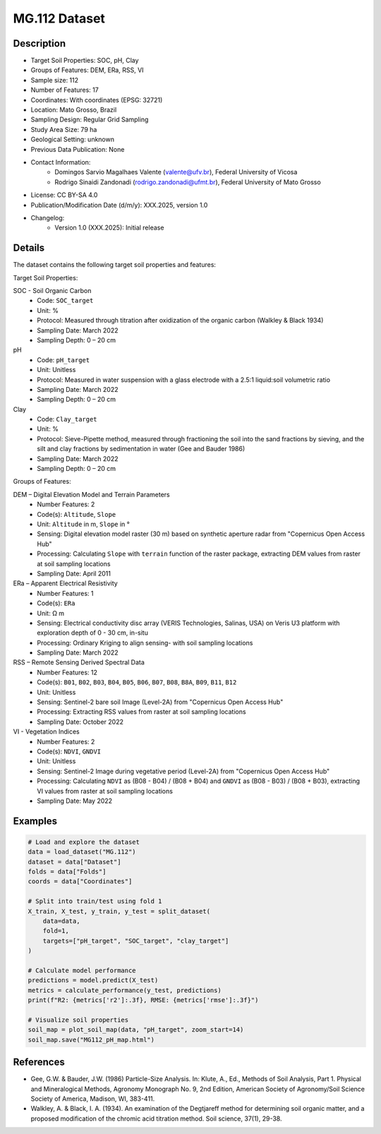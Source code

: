 MG.112 Dataset
============

Description
-----------
* Target Soil Properties: SOC, pH, Clay
* Groups of Features: DEM, ERa, RSS, VI
* Sample size: 112
* Number of Features: 17
* Coordinates: With coordinates (EPSG: 32721)
* Location: Mato Grosso, Brazil
* Sampling Design: Regular Grid Sampling
* Study Area Size: 79 ha
* Geological Setting: unknown
* Previous Data Publication: None
* Contact Information:
    * Domingos Sarvio Magalhaes Valente (valente@ufv.br), Federal University of Vicosa
    * Rodrigo Sinaidi Zandonadi (rodrigo.zandonadi@ufmt.br), Federal University of Mato Grosso
* License: CC BY-SA 4.0
* Publication/Modification Date (d/m/y): XXX.2025, version 1.0
* Changelog:
    * Version 1.0 (XXX.2025): Initial release

Details
-------

The dataset contains the following target soil properties and features:

Target Soil Properties:

SOC - Soil Organic Carbon
    * Code: ``SOC_target``
    * Unit: %
    * Protocol: Measured through titration after oxidization of the organic carbon (Walkley & Black 1934)
    * Sampling Date: March 2022
    * Sampling Depth: 0 – 20 cm

pH
    * Code: ``pH_target``
    * Unit: Unitless
    * Protocol: Measured in water suspension with a glass electrode with a 2.5:1 liquid:soil volumetric ratio
    * Sampling Date: March 2022
    * Sampling Depth: 0 – 20 cm

Clay
    * Code: ``Clay_target``
    * Unit: %
    * Protocol: Sieve-Pipette method, measured through fractioning the soil into the sand fractions by sieving, and the silt and clay fractions by sedimentation in water (Gee and Bauder 1986)
    * Sampling Date: March 2022
    * Sampling Depth: 0 – 20 cm

Groups of Features:

DEM – Digital Elevation Model and Terrain Parameters
    * Number Features: 2
    * Code(s): ``Altitude``, ``Slope``
    * Unit: ``Altitude`` in m, ``Slope`` in °
    * Sensing: Digital elevation model raster (30 m) based on synthetic aperture radar from "Copernicus Open Access Hub"
    * Processing: Calculating ``Slope`` with ``terrain`` function of the raster package, extracting DEM values from raster at soil sampling locations
    * Sampling Date: April 2011

ERa – Apparent Electrical Resistivity
    * Number Features: 1
    * Code(s): ``ERa``
    * Unit: Ω m
    * Sensing: Electrical conductivity disc array (VERIS Technologies, Salinas, USA) on Veris U3 platform with exploration depth of 0 - 30 cm, in-situ
    * Processing: Ordinary Kriging to align sensing- with soil sampling locations
    * Sampling Date: March 2022

RSS – Remote Sensing Derived Spectral Data
    * Number Features: 12
    * Code(s): ``B01``, ``B02``, ``B03``, ``B04``, ``B05``, ``B06``, ``B07``, ``B08``, ``B8A``, ``B09``, ``B11``, ``B12``
    * Unit: Unitless
    * Sensing: Sentinel-2 bare soil Image (Level-2A) from "Copernicus Open Access Hub"
    * Processing: Extracting RSS values from raster at soil sampling locations
    * Sampling Date: October 2022

VI - Vegetation Indices
    * Number Features: 2
    * Code(s): ``NDVI``, ``GNDVI``
    * Unit: Unitless
    * Sensing: Sentinel-2 Image during vegetative period (Level-2A) from "Copernicus Open Access Hub"
    * Processing: Calculating ``NDVI`` as (B08 - B04) / (B08 + B04) and ``GNDVI`` as (B08 - B03) / (B08 + B03), extracting VI values from raster at soil sampling locations
    * Sampling Date: May 2022

Examples
--------

.. code-block:: python

    # Load and explore the dataset
    data = load_dataset("MG.112")
    dataset = data["Dataset"]
    folds = data["Folds"]
    coords = data["Coordinates"]

    # Split into train/test using fold 1
    X_train, X_test, y_train, y_test = split_dataset(
        data=data,
        fold=1,
        targets=["pH_target", "SOC_target", "clay_target"]
    )

    # Calculate model performance
    predictions = model.predict(X_test)
    metrics = calculate_performance(y_test, predictions)
    print(f"R2: {metrics['r2']:.3f}, RMSE: {metrics['rmse']:.3f}")

    # Visualize soil properties
    soil_map = plot_soil_map(data, "pH_target", zoom_start=14)
    soil_map.save("MG112_pH_map.html")

References
---------
* Gee, G.W. & Bauder, J.W. (1986) Particle-Size Analysis. In: Klute, A., Ed., Methods of Soil Analysis, Part 1. Physical and Mineralogical Methods, Agronomy Monograph No. 9, 2nd Edition, American Society of Agronomy/Soil Science Society of America, Madison, WI, 383-411.

* Walkley, A. & Black, I. A. (1934). An examination of the Degtjareff method for determining soil organic matter, and a proposed modification of the chromic acid titration method. Soil science, 37(1), 29-38.
